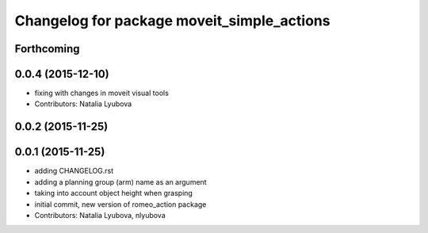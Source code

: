 ^^^^^^^^^^^^^^^^^^^^^^^^^^^^^^^^^^^^^^^^^^^
Changelog for package moveit_simple_actions
^^^^^^^^^^^^^^^^^^^^^^^^^^^^^^^^^^^^^^^^^^^

Forthcoming
-----------

0.0.4 (2015-12-10)
------------------
* fixing with changes in moveit visual tools
* Contributors: Natalia Lyubova

0.0.2 (2015-11-25)
------------------

0.0.1 (2015-11-25)
------------------
* adding CHANGELOG.rst
* adding a planning group (arm) name as an argument
* taking into account object height when grasping
* initial commit, new version of romeo_action package
* Contributors: Natalia Lyubova, nlyubova
